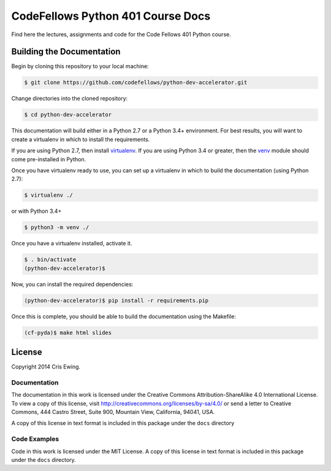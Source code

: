 **********************************
CodeFellows Python 401 Course Docs
**********************************

Find here the lectures, assignments and code for the Code Fellows 401 Python
course.


Building the Documentation
==========================

Begin by cloning this repository to your local machine:

.. code-block:: bash

    $ git clone https://github.com/codefellows/python-dev-accelerator.git

Change directories into the cloned repository:

.. code-block:: bash

    $ cd python-dev-accelerator

This documentation will build either in a Python 2.7 or a Python 3.4+
environment. For best results, you will want to create a virtualenv in which to
install the requirements.

If you are using Python 2.7, then install `virtualenv`_.  If you are using
Python 3.4 or greater, then the `venv`_ module should come pre-installed in
Python.

Once you have virtualenv ready to use, you can set up a virtualenv in which to
build the documentation (using Python 2.7):

.. code-block:: bash

    $ virtualenv ./

or with Python 3.4+

.. code-block:: bash

    $ python3 -m venv ./

.. _venv: https://docs.python.org/3/library/venv.html
.. _virtualenv: https://virtualenv.readthedocs.org/en/latest/

Once you have a virtualenv installed, activate it.

.. code-block:: bash

    $ . bin/activate
    (python-dev-accelerator)$

Now, you can install the required dependencies:

.. code-block:: bash

    (python-dev-accelerator)$ pip install -r requirements.pip

Once this is complete, you should be able to build the documentation using the
Makefile:

.. code-block:: bash

    (cf-pyda)$ make html slides

License
=======

Copyright 2014 Cris Ewing.

Documentation
-------------

The documentation in this work is licensed under the Creative Commons
Attribution-ShareAlike 4.0 International License. To view a copy of this
license, visit http://creativecommons.org/licenses/by-sa/4.0/ or send a letter
to Creative Commons, 444 Castro Street, Suite 900, Mountain View, California,
94041, USA.

A copy of this license in text format is included in this package under the
``docs`` directory

Code Examples
-------------

Code in this work is licensed under the MIT License.  A copy of this license in
text format is included in this package under the ``docs`` directory.

